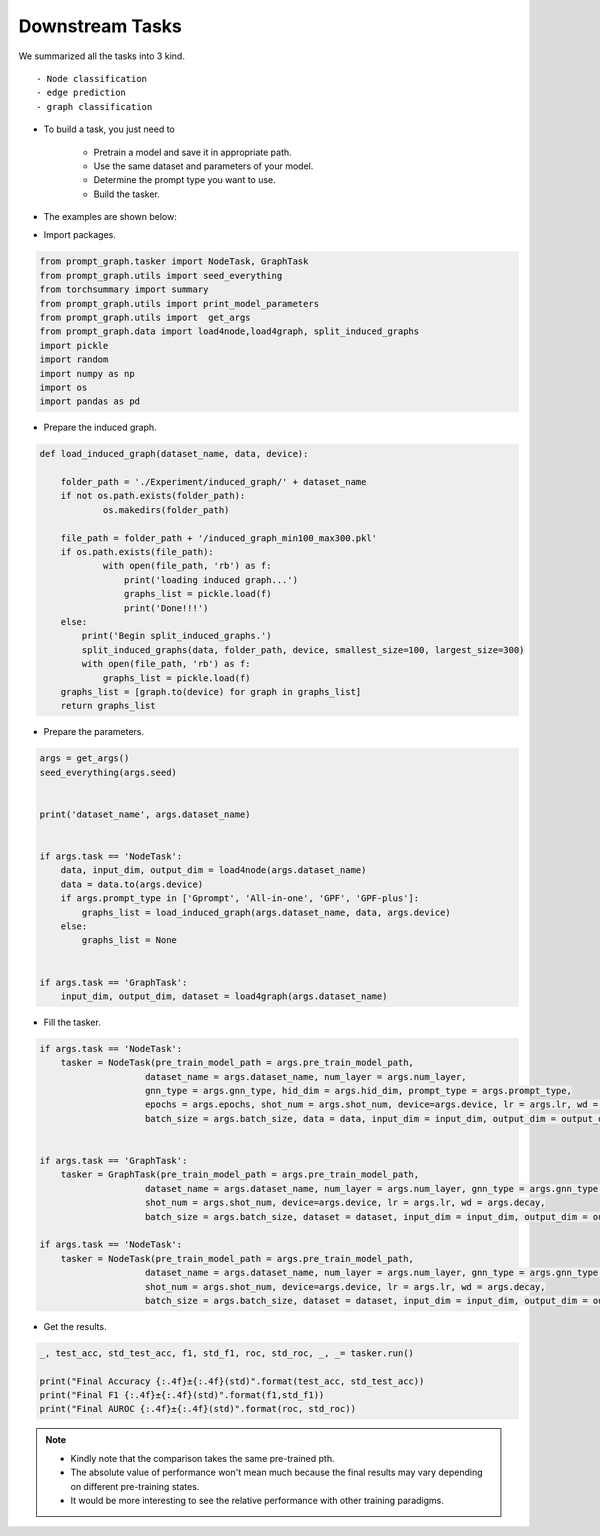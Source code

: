 Downstream Tasks
==================
We summarized all the tasks into 3 kind.
::

    - Node classification
    - edge prediction
    - graph classification

- To build a task, you just need to

    - Pretrain a model and save it in appropriate path.

    - Use the same dataset and parameters of your model.

    - Determine the prompt type you want to use.

    - Build the tasker.

- The examples are shown below:

+ Import packages.

.. code-block:: python

    from prompt_graph.tasker import NodeTask, GraphTask
    from prompt_graph.utils import seed_everything
    from torchsummary import summary
    from prompt_graph.utils import print_model_parameters
    from prompt_graph.utils import  get_args
    from prompt_graph.data import load4node,load4graph, split_induced_graphs
    import pickle
    import random
    import numpy as np
    import os
    import pandas as pd

+ Prepare the induced graph.

.. code-block:: python

    def load_induced_graph(dataset_name, data, device):

        folder_path = './Experiment/induced_graph/' + dataset_name
        if not os.path.exists(folder_path):
                os.makedirs(folder_path)

        file_path = folder_path + '/induced_graph_min100_max300.pkl'
        if os.path.exists(file_path):
                with open(file_path, 'rb') as f:
                    print('loading induced graph...')
                    graphs_list = pickle.load(f)
                    print('Done!!!')
        else:
            print('Begin split_induced_graphs.')
            split_induced_graphs(data, folder_path, device, smallest_size=100, largest_size=300)
            with open(file_path, 'rb') as f:
                graphs_list = pickle.load(f)
        graphs_list = [graph.to(device) for graph in graphs_list]
        return graphs_list


+ Prepare the parameters.

.. code-block:: python

    args = get_args()
    seed_everything(args.seed)


    print('dataset_name', args.dataset_name)


    if args.task == 'NodeTask':
        data, input_dim, output_dim = load4node(args.dataset_name)
        data = data.to(args.device)
        if args.prompt_type in ['Gprompt', 'All-in-one', 'GPF', 'GPF-plus']:
            graphs_list = load_induced_graph(args.dataset_name, data, args.device)
        else:
            graphs_list = None


    if args.task == 'GraphTask':
        input_dim, output_dim, dataset = load4graph(args.dataset_name)

+ Fill the tasker.

.. code-block:: python

    if args.task == 'NodeTask':
        tasker = NodeTask(pre_train_model_path = args.pre_train_model_path,
                        dataset_name = args.dataset_name, num_layer = args.num_layer,
                        gnn_type = args.gnn_type, hid_dim = args.hid_dim, prompt_type = args.prompt_type,
                        epochs = args.epochs, shot_num = args.shot_num, device=args.device, lr = args.lr, wd = args.decay,
                        batch_size = args.batch_size, data = data, input_dim = input_dim, output_dim = output_dim, graphs_list = graphs_list)


    if args.task == 'GraphTask':
        tasker = GraphTask(pre_train_model_path = args.pre_train_model_path,
                        dataset_name = args.dataset_name, num_layer = args.num_layer, gnn_type = args.gnn_type, hid_dim = args.hid_dim, prompt_type = args.prompt_type, epochs = args.epochs,
                        shot_num = args.shot_num, device=args.device, lr = args.lr, wd = args.decay,
                        batch_size = args.batch_size, dataset = dataset, input_dim = input_dim, output_dim = output_dim)

    if args.task == 'NodeTask':
        tasker = NodeTask(pre_train_model_path = args.pre_train_model_path,
                        dataset_name = args.dataset_name, num_layer = args.num_layer, gnn_type = args.gnn_type, hid_dim = args.hid_dim, prompt_type = args.prompt_type, epochs = args.epochs,
                        shot_num = args.shot_num, device=args.device, lr = args.lr, wd = args.decay,
                        batch_size = args.batch_size, dataset = dataset, input_dim = input_dim, output_dim = output_dim)

+ Get the results.

.. code-block:: python

    _, test_acc, std_test_acc, f1, std_f1, roc, std_roc, _, _= tasker.run()

    print("Final Accuracy {:.4f}±{:.4f}(std)".format(test_acc, std_test_acc))
    print("Final F1 {:.4f}±{:.4f}(std)".format(f1,std_f1))
    print("Final AUROC {:.4f}±{:.4f}(std)".format(roc, std_roc))

.. note::
    - Kindly note that the comparison takes the same pre-trained pth.
    - The absolute value of performance won't mean much because the final results may vary depending on different pre-training states.
    - It would be more interesting to see the relative performance with other training paradigms.